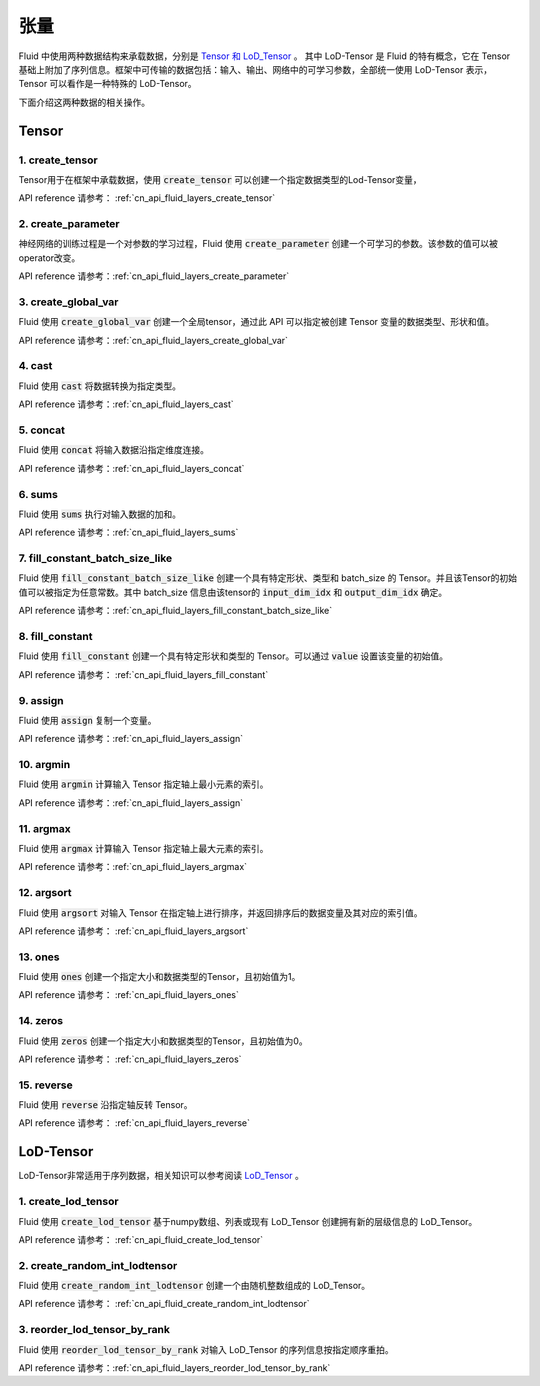 ..  _api_guide_tensor:

########
张量
########

Fluid 中使用两种数据结构来承载数据，分别是 `Tensor 和 LoD_Tensor <../../../user_guides/howto/basic_concept/lod_tensor.html>`_ 。 其中 LoD-Tensor 是 Fluid 的特有概念，它在 Tensor 基础上附加了序列信息。框架中可传输的数据包括：输入、输出、网络中的可学习参数，全部统一使用 LoD-Tensor 表示，Tensor 可以看作是一种特殊的 LoD-Tensor。

下面介绍这两种数据的相关操作。

Tensor
=======

1. create_tensor
---------------------
Tensor用于在框架中承载数据，使用 :code:`create_tensor` 可以创建一个指定数据类型的Lod-Tensor变量，

API reference 请参考： :ref:`cn_api_fluid_layers_create_tensor`


2. create_parameter
---------------------
神经网络的训练过程是一个对参数的学习过程，Fluid 使用 :code:`create_parameter` 创建一个可学习的参数。该参数的值可以被operator改变。

API reference 请参考：:ref:`cn_api_fluid_layers_create_parameter`



3. create_global_var
---------------------
Fluid 使用 :code:`create_global_var` 创建一个全局tensor，通过此 API 可以指定被创建 Tensor 变量的数据类型、形状和值。

API reference 请参考：:ref:`cn_api_fluid_layers_create_global_var`


4. cast
---------------

Fluid 使用 :code:`cast` 将数据转换为指定类型。

API reference 请参考：:ref:`cn_api_fluid_layers_cast`


5. concat
----------------

Fluid 使用 :code:`concat` 将输入数据沿指定维度连接。

API reference 请参考：:ref:`cn_api_fluid_layers_concat`


6. sums
----------------

Fluid 使用 :code:`sums` 执行对输入数据的加和。

API reference 请参考：:ref:`cn_api_fluid_layers_sums`


7. fill_constant_batch_size_like
---------------------------------

Fluid 使用 :code:`fill_constant_batch_size_like` 创建一个具有特定形状、类型和 batch_size 的 Tensor。并且该Tensor的初始值可以被指定为任意常数。其中 batch_size 信息由该tensor的 :code:`input_dim_idx` 和 :code:`output_dim_idx` 确定。

API reference 请参考：:ref:`cn_api_fluid_layers_fill_constant_batch_size_like`

8. fill_constant
-----------------

Fluid 使用 :code:`fill_constant` 创建一个具有特定形状和类型的 Tensor。可以通过 :code:`value` 设置该变量的初始值。

API reference 请参考： :ref:`cn_api_fluid_layers_fill_constant`

9. assign
---------------

Fluid 使用 :code:`assign` 复制一个变量。

API reference 请参考：:ref:`cn_api_fluid_layers_assign`

10. argmin
--------------

Fluid 使用 :code:`argmin` 计算输入 Tensor 指定轴上最小元素的索引。

API reference 请参考：:ref:`cn_api_fluid_layers_assign`

11. argmax
-----------

Fluid 使用 :code:`argmax` 计算输入 Tensor 指定轴上最大元素的索引。

API reference 请参考：:ref:`cn_api_fluid_layers_argmax`

12. argsort
------------

Fluid 使用 :code:`argsort` 对输入 Tensor 在指定轴上进行排序，并返回排序后的数据变量及其对应的索引值。

API reference 请参考： :ref:`cn_api_fluid_layers_argsort`

13. ones
-------------

Fluid 使用 :code:`ones` 创建一个指定大小和数据类型的Tensor，且初始值为1。

API reference 请参考： :ref:`cn_api_fluid_layers_ones`

14. zeros
---------------

Fluid 使用 :code:`zeros` 创建一个指定大小和数据类型的Tensor，且初始值为0。

API reference 请参考： :ref:`cn_api_fluid_layers_zeros`

15. reverse
-------------------

Fluid 使用 :code:`reverse` 沿指定轴反转 Tensor。

API reference 请参考： :ref:`cn_api_fluid_layers_reverse`



LoD-Tensor
============

LoD-Tensor非常适用于序列数据，相关知识可以参考阅读 `LoD_Tensor <../../../user_guides/howto/basic_concept/lod_tensor.html>`_ 。

1. create_lod_tensor
-----------------------

Fluid 使用 :code:`create_lod_tensor` 基于numpy数组、列表或现有 LoD_Tensor 创建拥有新的层级信息的 LoD_Tensor。

API reference 请参考： :ref:`cn_api_fluid_create_lod_tensor`

2. create_random_int_lodtensor
----------------------------------

Fluid 使用 :code:`create_random_int_lodtensor` 创建一个由随机整数组成的 LoD_Tensor。

API reference 请参考： :ref:`cn_api_fluid_create_random_int_lodtensor`

3. reorder_lod_tensor_by_rank
---------------------------------

Fluid 使用 :code:`reorder_lod_tensor_by_rank` 对输入 LoD_Tensor 的序列信息按指定顺序重拍。

API reference 请参考：:ref:`cn_api_fluid_layers_reorder_lod_tensor_by_rank`